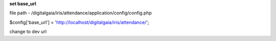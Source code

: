 **set base_url**

file path - /\digitalgaia/\iris/\attendance/\application/\config/\config.php

$config['base_url'] = 'http://localhost/digitalgaia/iris/attendance/';

change to dev url